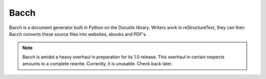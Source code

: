 =======
Bacch
=======

Bacch is a document generator built in Python on the Docutils library.  Writers work in reStructureText, they can then Bacch converts these source files into websites, ebooks and PDF's.

.. note:: Bacch is amidst a heavy overhaul in preparation for its 1.0 release.  This overhaul in certain respects amounts to a complete rewrite.  Currently, it is unusable.  Check back later.
